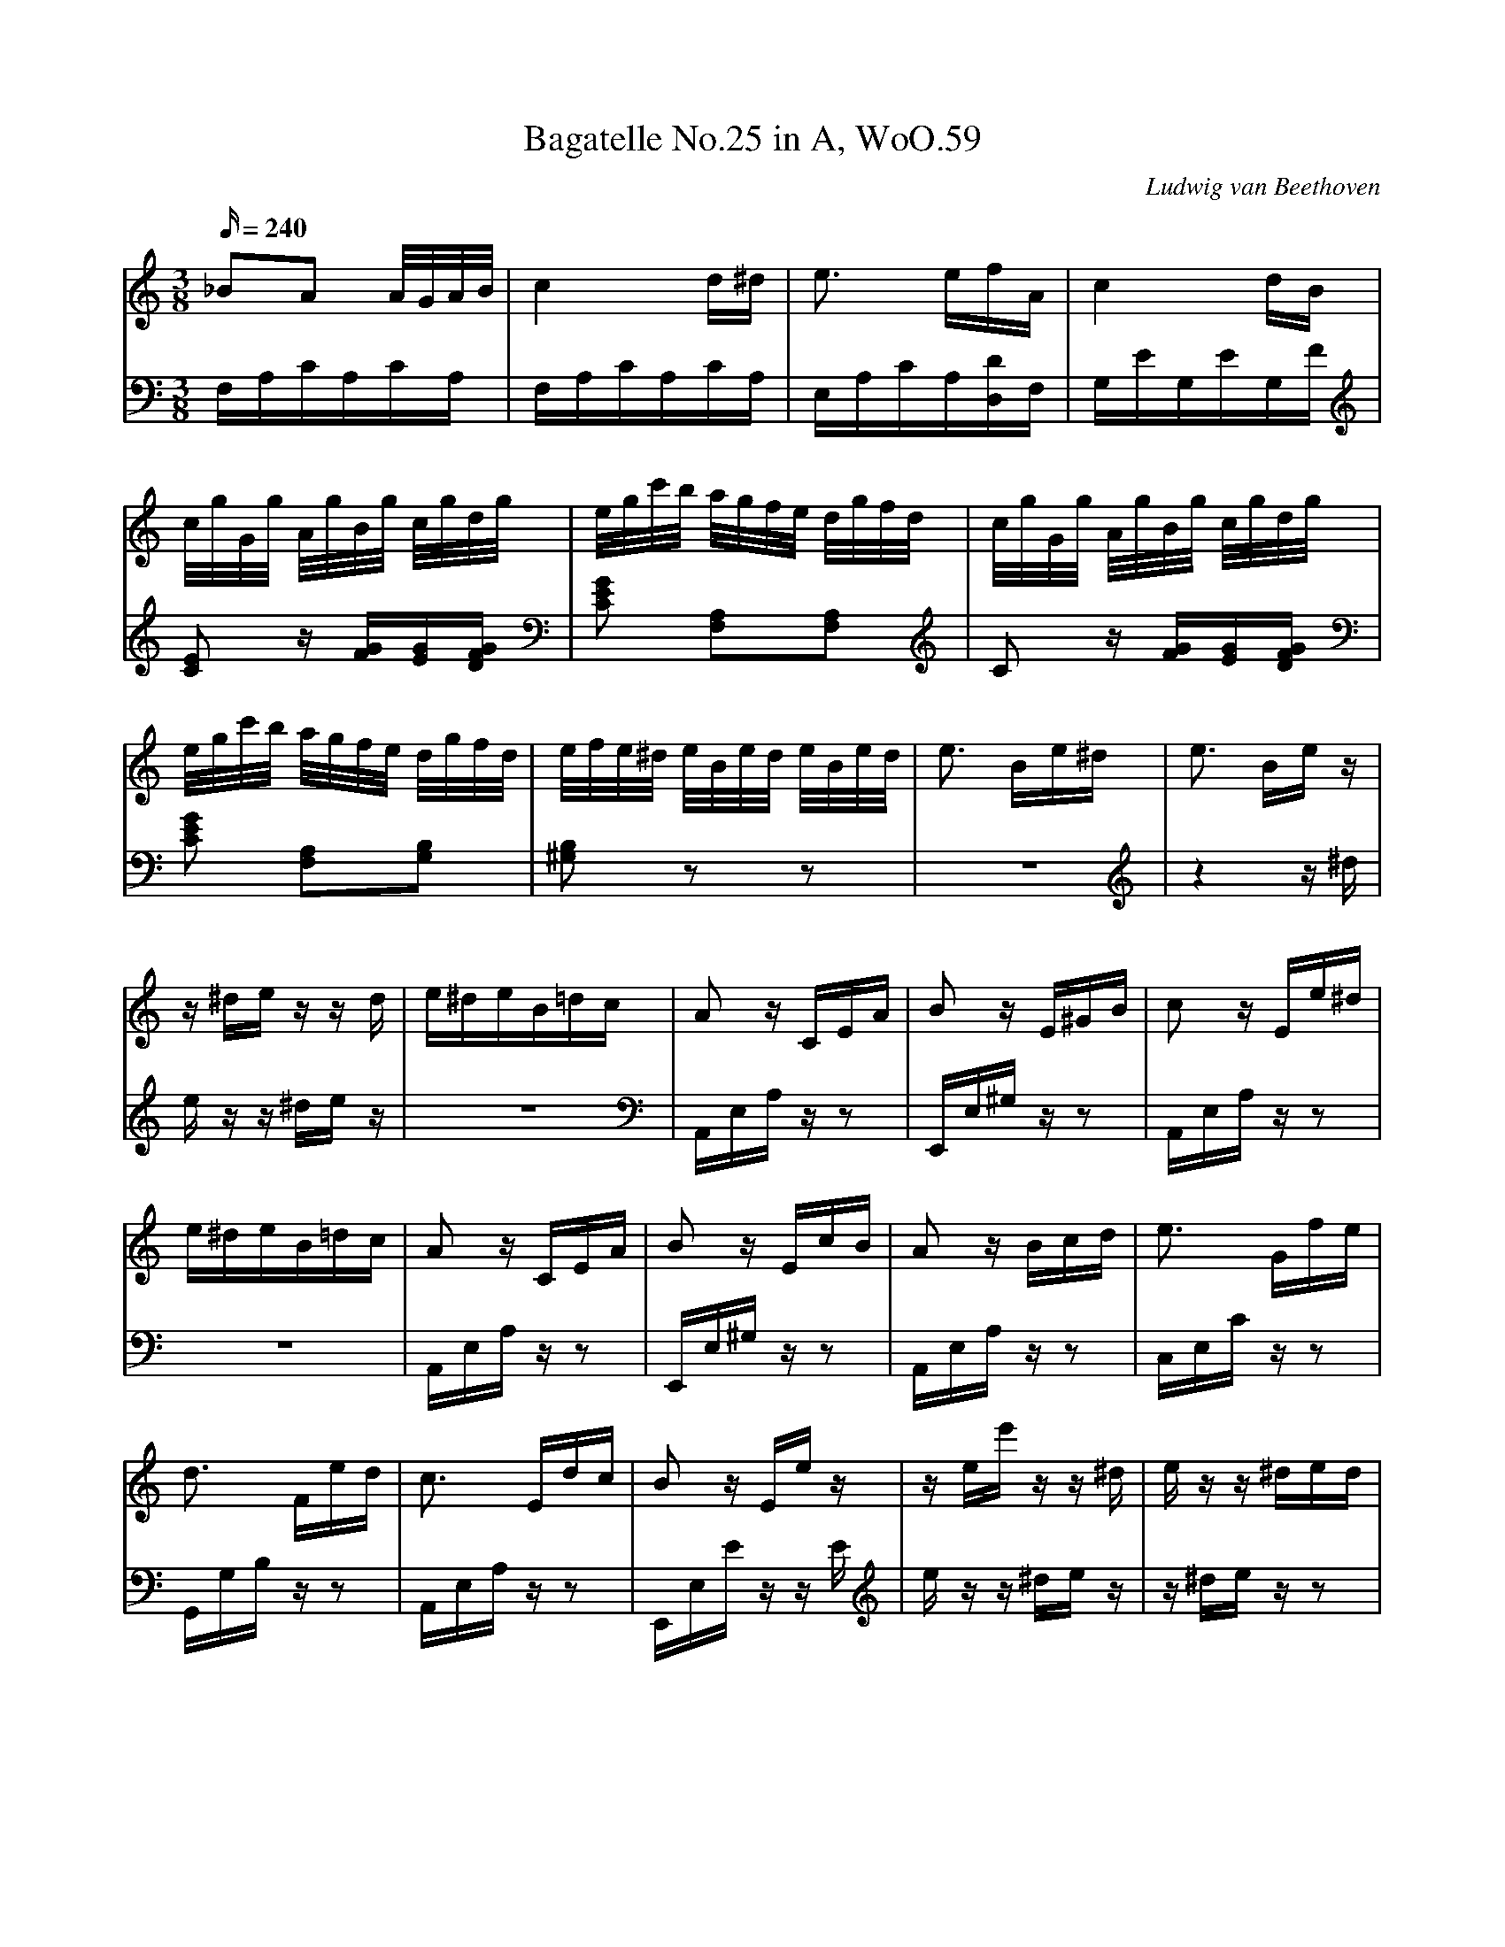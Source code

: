 X: 1
T:Bagatelle No.25 in A, WoO.59
C:Ludwig van Beethoven
V:1
V:2
M:3/8
L:1/16
Q:240
K:Am
V:1
_B2A2 A/G/A/B/|c4 d^d|e3 efA|c4 dB|
V:2
F,A,CA,CA,|F,A,CA,CA,|E,A,CA,[D,D]F,|G,EG,EG,F|
%
V:1
c/g/G/g/ A/g/B/g/ c/g/d/g/|e/g/c'/b/ a/g/f/e/ d/g/f/d/|c/g/G/g/ A/g/B/g/ c/g/d/g/|
V:2
[C2E2] z [FG][EG][DFG]|[C2E2G2] [F,2A,2][F,2A,2]|C2 z [FG][EG][DFG]|
%
V:1
e/g/c'/b/ a/g/f/e/ d/g/f/d/|e/f/e/^d/ e/B/e/d/ e/B/e/d/|e3 Be^d|e3 Be z|
V:2
[C2E2G2] [F,2A,2][G,2B,2]|[^G,2B,2] z2 z2|z6|z4 z ^d|
%
V:1
z ^de z z d|e^deB=dc|A2 z CEA|B2 z E^GB|c2 z Ee^d|
V:2
e z z ^de z|z6|A,,E,A, z z2|E,,E,^G, z z2|A,,E,A, z z2|
%
V:1
e^deB=dc|A2 z CEA|B2 z EcB|A2 z Bcd|e3 Gfe|
V:2
z6|A,,E,A, z z2|E,,E,^G, z z2|A,,E,A, z z2|C,E,C z z2|
%
V:1
d3 Fed|c3 Edc|B2 z Ee z|z ee' zz ^d|e z z ^ded|
V:2
G,,G,B, z z2|A,,E,A, z z2|E,,E,E z z E|e z z ^de z|z ^de z z2|
%
V:1
e^deB=dc|A2 z CEA|B2 z E^GB|c2 z Ee^d|e^deB=dc|A2 z CEA|
V:2
z6|A,,E,A, z z2|E,,E,^G, z z2|A,,E,A, z z2|z6|A,,E,A, z z2|
%
V:1
B2 z EcB|A2 z2 z2|[E6G6_B6^c6]|[F4A4d4][^ce][df]|[^G4d4f4][G2d2f2]|[A6c6e6]|
V:2
E,,E,^G, z z2|A,,A,,A,,A,,A,,A,,|A,,A,,A,,A,,A,,A,,|A,,A,,A,,A,,A,,A,,|A,,A,,A,,A,,A,,A,,|A,,A,,A,,A,,A,,A,,|
%
V:1
[F4d4][Ec][DB]|[C4^F4A4][C2A2]|[C2A2][E2c2][D2B2]|[C6A6]|[E6G6_B6^c6]|[F4A4d4][^ce][df]|
V:2
[D,,A,,][D,,A,,][D,,A,,][D,,A,,][D,,A,,][D,,A,,]|[^D,,A,,][D,,A,,][D,,A,,][D,,A,,][D,,A,,][D,,A,,]|[E,,A,,][E,,A,,][E,,A,,][E,,A,,][E,,^G,,][E,,G,,]|[A,,,A,,]A,,A,,A,,A,,A,,|A,,A,,A,,A,,A,,A,,|A,,A,,A,,A,,A,,A,,|
%
V:1
[d4f4][d2f2]|[d6f6]|[G4_e4][Fd][_Ec]|[D4F4_B4][D2F2A2]|[D4F4^G4][D2F2G2]|[C2E2A2] z2 z2|
V:2
A,,A,,A,,A,,A,,A,,|_B,,B,,B,,B,,B,,B,,|_B,,B,,B,,B,,B,,B,,|_B,,B,,B,,B,,B,,B,,|=B,,B,,B,,B,,B,,B,,|C,2 z2 z2|
%
V:1
[E2B2] z2 z2|(3A,CE (3Ace (3dcB|(3Ace (3ac'e' (3d'c'b|(3Ace (3ac'e' (3d'c'b|
V:2
[E,2^G,2] z2 z2|A,,,2 z2 [A,2C2E2]|[A,2C2E2] z2 [A,2C2E2]|[A,2C2E2] z2 [A,2C2E2]|
%
V:1
(3_ba_a (3g_gf (3e_ed|(3_d'c'b (3_ba_b (3g_gf|e^deB=dc|A2 z CEA|
V:2
[A,2C2E2] z2 z2|z6|z6|A,,E,A, z z2|
%
V:1
B2 z E^GB|c2 z Ee^d|e^deB=dc|A2 z CEA|B2 z EcB|
V:2
E,,E,^G, z z2|A,,E,A, z z2|z6|A,,E,A, z z2|E,,E,^G, z z2|
%
V:1
A2 z Bcd|e3 Gfe|d3 Fed|c3 Edc|B2 z Ee z|
V:2
A,,E,A, z z2|C,E,C z z2|G,,G,B, z z2|A,,E,A, z z2|E,,E,E z z E|
%
V:1
z ee' z z ^d|e z z ^ded|e^deB=dc|A2 z CEA|B2 z E^GB|
V:2
e z z ^de z|z ^de z z2|z6|A,,E,A, z z2|E,,E,^G, z z2|
%
V:1
c2 z Ee^d|e^deB=dc|A2 z CEA|B2 z DcB|[C4A4]|]
V:2
A,,E,A, z z2|z6|A,,E,A, z z2|E,,E,^G, z z2|[A,,,4A,,4]|]
